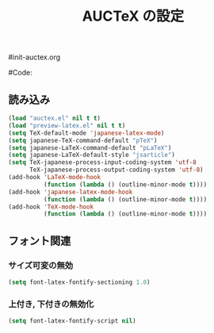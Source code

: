 # -*- mode: org; coding: utf-8-unix; indent-tabs-mode: nil -*-
#init-auctex.org
#+begin_quote
#
# Copyright(C) Youhei SASAKI All rights reserved.
# $Lastupdate: 2011/12/11 06:47:41$
#
# Author: Youhei SASAKI <uwabami@gfd-dennou.org>
#
# This program is free software; you can redistribute it and/or modify
# it under the terms of the GNU General Public License as published by
# the Free Software Foundation, either version 3 of the License, or
# (at your option) any later version.
#
# This program is distributed in the hope that it will be useful,
# but WITHOUT ANY WARRANTY; without even the implied warranty of
# MERCHANTABILITY or FITNESS FOR A PARTICULAR PURPOSE.  See the
# GNU General Public License for more details.
#
# You should have received a copy of the GNU General Public License
# along with this program.  If not, see <http://www.gnu.org/licenses/>.
#
#+end_quote
#Code:
#+TITLE: AUCTeX の設定
#+OPTIONS: toc:2 num:nil ^:nil

** 読み込み
#+begin_src emacs-lisp
(load "auctex.el" nil t t)
(load "preview-latex.el" nil t t)
(setq TeX-default-mode 'japanese-latex-mode)
(setq japanese-TeX-command-default "pTeX")
(setq japanese-LaTeX-command-default "pLaTeX")
(setq japanese-LaTeX-default-style "jsarticle")
(setq TeX-japanese-process-input-coding-system 'utf-8
      TeX-japanese-process-output-coding-system 'utf-8)
(add-hook 'LaTeX-mode-hook
          (function (lambda () (outline-minor-mode t))))
(add-hook 'japanese-latex-mode-hook
          (function (lambda () (outline-minor-mode t))))
(add-hook 'TeX-mode-hook
          (function (lambda () (outline-minor-mode t))))
#+end_src
** フォント関連
*** サイズ可変の無効
#+begin_src emacs-lisp
(setq font-latex-fontify-sectioning 1.0)
#+end_src
*** 上付き, 下付きの無効化
#+begin_src emacs-lisp
(setq font-latex-fontify-script nil)
#+end_src
